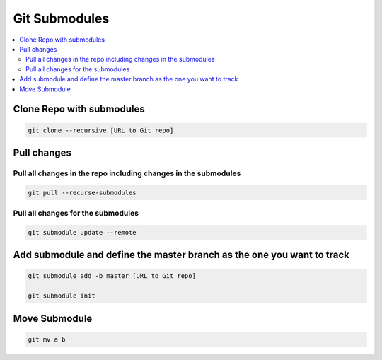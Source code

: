 ==============
Git Submodules
==============

.. contents:: :local:

Clone Repo with submodules
==========================

.. code-block:: bash

   git clone --recursive [URL to Git repo]

Pull changes
============

Pull all changes in the repo including changes in the submodules
----------------------------------------------------------------

.. code-block:: bash

   git pull --recurse-submodules

Pull all changes for the submodules
-----------------------------------

.. code-block:: bash

   git submodule update --remote

Add submodule and define the master branch as the one you want to track
=======================================================================

.. code-block:: bash

   git submodule add -b master [URL to Git repo]

   git submodule init

Move Submodule
==============

.. code-block:: bash

   git mv a b
